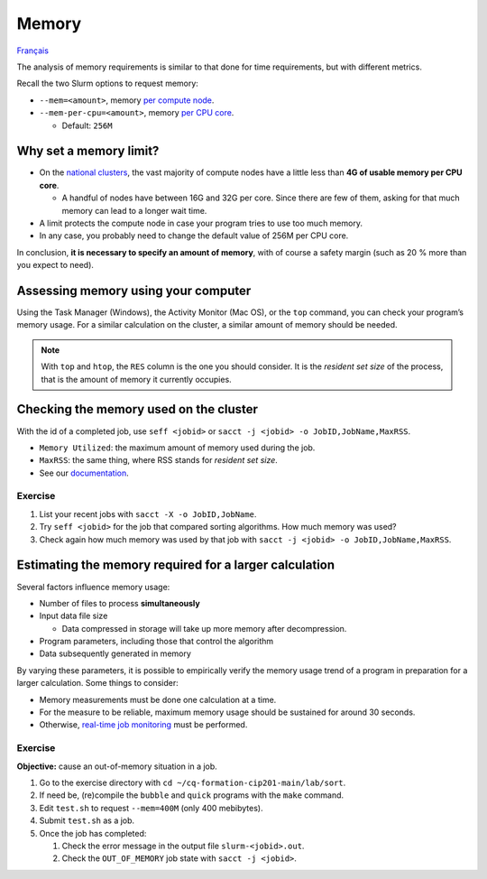 Memory
======

`Français <../../fr/resources/memory.html>`_

The analysis of memory requirements is similar to that done for time
requirements, but with different metrics.

Recall the two Slurm options to request memory:

- ``--mem=<amount>``, memory
  `per compute node <https://slurm.schedmd.com/sbatch.html#OPT_mem>`_.
- ``--mem-per-cpu=<amount>``, memory
  `per CPU core <https://slurm.schedmd.com/sbatch.html#OPT_mem-per-cpu>`_.

  - Default: ``256M``

Why set a memory limit?
-----------------------

- On the `national clusters
  <https://docs.alliancecan.ca/wiki/National_systems/fr#Liste_des_grappes_de_calcul>`_,
  the vast majority of compute nodes have a little less than **4G of usable
  memory per CPU core**.

  - A handful of nodes have between 16G and 32G per core. Since there are few of
    them, asking for that much memory can lead to a longer wait time.

- A limit protects the compute node in case your program tries to use too much
  memory.
- In any case, you probably need to change the default value of 256M per CPU
  core.

In conclusion, **it is necessary to specify an amount of memory**, with of
course a safety margin (such as 20 % more than you expect to need).

Assessing memory using your computer
------------------------------------

Using the Task Manager (Windows), the Activity Monitor (Mac OS),
or the ``top`` command, you can check your program’s memory usage. For a similar
calculation on the cluster, a similar amount of memory should be needed.

.. figure:: ../../images/win-task-manager_en.png

.. note::

    With ``top`` and ``htop``, the ``RES`` column is the one you should
    consider. It is the *resident set size* of the process, that is the amount
    of memory it currently occupies.

Checking the memory used on the cluster
---------------------------------------

With the id of a completed job, use ``seff <jobid>`` or ``sacct -j <jobid> -o
JobID,JobName,MaxRSS``.

- ``Memory Utilized``: the maximum amount of memory used during the job.
- ``MaxRSS``: the same thing, where RSS stands for *resident set size*.
- See our `documentation
  <https://docs.alliancecan.ca/wiki/Running_jobs#Completed_jobs>`_.

Exercise
''''''''

#. List your recent jobs with ``sacct -X -o JobID,JobName``.
#. Try ``seff <jobid>`` for the job that compared sorting algorithms. How much
   memory was used?
#. Check again how much memory was used by that job with
   ``sacct -j <jobid> -o JobID,JobName,MaxRSS``.

Estimating the memory required for a larger calculation
-------------------------------------------------------

Several factors influence memory usage:

- Number of files to process **simultaneously**
- Input data file size

  - Data compressed in storage will take up more memory after decompression.

- Program parameters, including those that control the algorithm
- Data subsequently generated in memory

By varying these parameters, it is possible to empirically verify the memory
usage trend of a program in preparation for a larger calculation. Some things to
consider:

- Memory measurements must be done one calculation at a time.
- For the measure to be reliable, maximum memory usage should be sustained for
  around 30 seconds.
- Otherwise, `real-time job monitoring <../monitoring/compute-nodes.html>`_ must
  be performed.

Exercise
''''''''

**Objective:** cause an out-of-memory situation in a job.

#. Go to the exercise directory with ``cd ~/cq-formation-cip201-main/lab/sort``.
#. If need be, (re)compile the ``bubble`` and ``quick`` programs with the
   ``make`` command.
#. Edit ``test.sh`` to request ``--mem=400M`` (only 400 mebibytes).
#. Submit ``test.sh`` as a job.
#. Once the job has completed:

   #. Check the error message in the output file ``slurm-<jobid>.out``.
   #. Check the ``OUT_OF_MEMORY`` job state with ``sacct -j <jobid>``.
